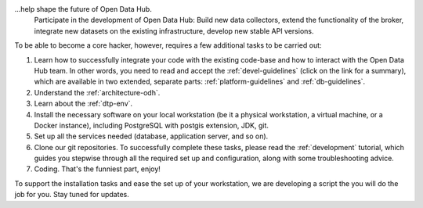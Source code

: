 
...help shape the future of Open Data Hub.
   Participate in the development of Open Data Hub: Build new data
   collectors, extend the functionality of the broker, integrate new
   datasets on the existing infrastructure, develop new stable API
   versions.   

   
To be able to become a core hacker, however, requires a few additional
tasks to be carried out:


#. Learn how to successfully integrate your code with the existing
   code-base and how to interact with the Open Data Hub team.  In other words,
   you need to read and accept the :ref:`devel-guidelines` (click on
   the link for a summary), which are available in two extended,
   separate parts: :ref:`platform-guidelines` and
   :ref:`db-guidelines`.

#. Understand the :ref:`architecture-odh`.
#. Learn about the :ref:`dtp-env`.
#. Install the necessary software on your local workstation (be it a
   physical workstation, a virtual machine, or a Docker instance),
   including PostgreSQL with postgis extension, JDK, git.
#. Set up all the services needed (database, application server, and
   so on).
#. Clone our git repositories.  To successfully complete these tasks,
   please read the :ref:`development` tutorial, which guides you
   stepwise through all the required set up and configuration, along
   with some troubleshooting advice.


#. Coding. That's the funniest part, enjoy!

To support the installation tasks and ease the set up of your
workstation, we are developing a script the you will do the job for
you. Stay tuned for updates.
